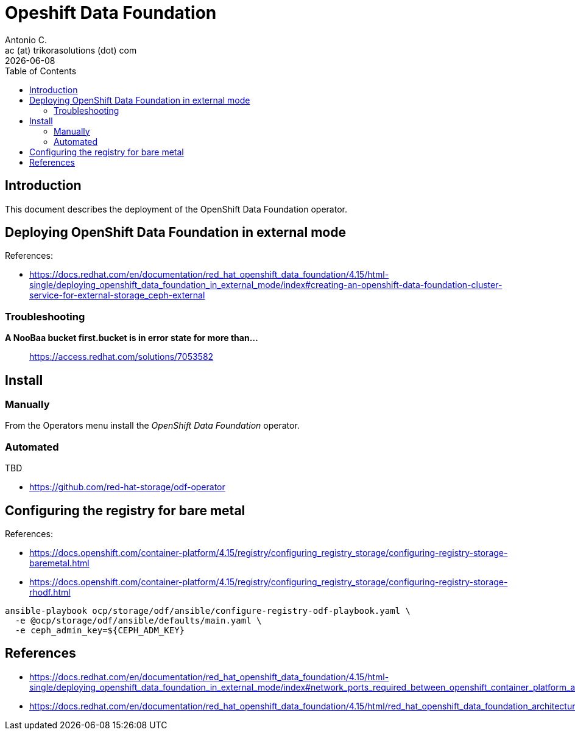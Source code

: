 = Opeshift Data Foundation
Antonio C. <ac (at) trikorasolutions (dot) com>
:revdate: {docdate}
:icons: font
:toc: left
:toclevels: 3
:toc-title: Table of Contents
:description: OCP UPI Installation on Proxmox

== Introduction

[.lead]
This document describes the deployment of the OpenShift Data Foundation 
 operator.

== Deploying OpenShift Data Foundation in external mode

References:

* https://docs.redhat.com/en/documentation/red_hat_openshift_data_foundation/4.15/html-single/deploying_openshift_data_foundation_in_external_mode/index#creating-an-openshift-data-foundation-cluster-service-for-external-storage_ceph-external

=== Troubleshooting

*A NooBaa bucket first.bucket is in error state for more than...*:: 
https://access.redhat.com/solutions/7053582

== Install

=== Manually

From the Operators menu install the _OpenShift Data Foundation_ operator.

=== Automated

TBD

* https://github.com/red-hat-storage/odf-operator

== Configuring the registry for bare metal

References:

* https://docs.openshift.com/container-platform/4.15/registry/configuring_registry_storage/configuring-registry-storage-baremetal.html
* https://docs.openshift.com/container-platform/4.15/registry/configuring_registry_storage/configuring-registry-storage-rhodf.html

[source,bash]
----
ansible-playbook ocp/storage/odf/ansible/configure-registry-odf-playbook.yaml \
  -e @ocp/storage/odf/ansible/defaults/main.yaml \
  -e ceph_admin_key=${CEPH_ADM_KEY}
----

== References

* https://docs.redhat.com/en/documentation/red_hat_openshift_data_foundation/4.15/html-single/deploying_openshift_data_foundation_in_external_mode/index#network_ports_required_between_openshift_container_platform_and_ceph_when_using_external_mode_deployment
* https://docs.redhat.com/en/documentation/red_hat_openshift_data_foundation/4.15/html/red_hat_openshift_data_foundation_architecture/openshift_data_foundation_operators